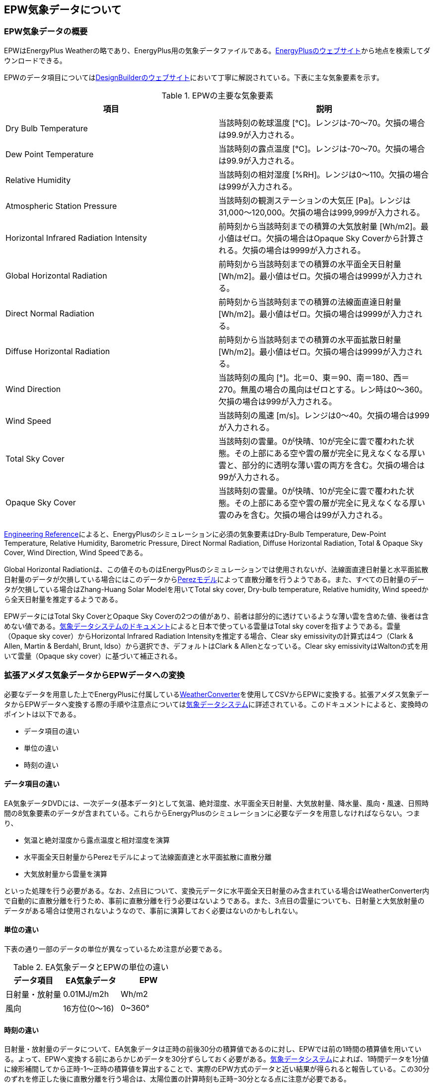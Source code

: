 == EPW気象データについて

=== EPW気象データの概要
EPWはEnergyPlus Weatherの略であり、EnergyPlus用の気象データファイルである。link:https://energyplus.net/weather[EnergyPlusのウェブサイト]から地点を検索してダウンロードできる。

EPWのデータ項目についてはlink:https://designbuilder.co.uk/cahelp/Content/EnergyPlusWeatherFileFormat.htm[DesignBuilderのウェブサイト]において丁寧に解説されている。下表に主な気象要素を示す。

.EPWの主要な気象要素
[options="header"]
|======================================
| 項目 | 説明
| Dry Bulb Temperature | 当該時刻の乾球温度 [℃]。レンジは-70〜70。欠損の場合は99.9が入力される。
| Dew Point Temperature | 当該時刻の露点温度 [℃]。レンジは-70〜70。欠損の場合は99.9が入力される。
| Relative Humidity | 当該時刻の相対湿度 [%RH]。レンジは0〜110。欠損の場合は999が入力される。
| Atmospheric Station Pressure | 当該時刻の観測ステーションの大気圧 [Pa]。レンジは31,000〜120,000。欠損の場合は999,999が入力される。
| Horizontal Infrared Radiation Intensity | 前時刻から当該時刻までの積算の大気放射量 [Wh/m2]。最小値はゼロ。欠損の場合はOpaque Sky Coverから計算される。欠損の場合は9999が入力される。
| Global Horizontal Radiation | 前時刻から当該時刻までの積算の水平面全天日射量 [Wh/m2]。最小値はゼロ。欠損の場合は9999が入力される。
| Direct Normal Radiation | 前時刻から当該時刻までの積算の法線面直達日射量 [Wh/m2]。最小値はゼロ。欠損の場合は9999が入力される。
| Diffuse Horizontal Radiation | 前時刻から当該時刻までの積算の水平面拡散日射量 [Wh/m2]。最小値はゼロ。欠損の場合は9999が入力される。
| Wind Direction | 当該時刻の風向 [°]。北＝0、東＝90、南＝180、西＝270。無風の場合の風向はゼロとする。レン時は0〜360。欠損の場合は999が入力される。
| Wind Speed | 当該時刻の風速 [m/s]。レンジは0〜40。欠損の場合は999が入力される。
| Total Sky Cover | 当該時刻の雲量。0が快晴、10が完全に雲で覆われた状態。その上部にある空や雲の層が完全に見えなくなる厚い雲と、部分的に透明な薄い雲の両方を含む。欠損の場合は99が入力される。
| Opaque Sky Cover | 当該時刻の雲量。0が快晴、10が完全に雲で覆われた状態。その上部にある空や雲の層が完全に見えなくなる厚い雲のみを含む。欠損の場合は99が入力される。
|======================================

link:https://bigladdersoftware.com/epx/docs/9-4/engineering-reference/climate-calculations.html#sky-radiation-modeling[Engineering Reference]によると、EnergyPlusのシミュレーションに必須の気象要素はDry-Bulb Temperature, Dew-Point Temperature, Relative Humidity, Barometric Pressure, Direct Normal Radiation, Diffuse Horizontal Radiation, Total & Opaque Sky Cover, Wind Direction, Wind Speedである。

Global Horizontal Radiationは、この値そのものはEnergyPlusのシミュレーションでは使用されないが、法線面直達日射量と水平面拡散日射量のデータが欠損している場合にはこのデータからlink:https://bigladdersoftware.com/epx/docs/9-4/engineering-reference/climate-calculations.html#perez-directdiffuse-splitting-model[Perezモデル]によって直散分離を行うようである。また、すべての日射量のデータが欠損している場合はZhang-Huang Solar Modelを用いてTotal sky cover, Dry-bulb temperature, Relative humidity, Wind speedから全天日射量を推定するようである。

EPWデータにはTotal Sky CoverとOpaque Sky Coverの2つの値があり、前者は部分的に透けているような薄い雲を含めた値、後者は含めない値である。link:https://www.metds.co.jp/?smd_process_download=1&download_id=610[気象データシステムのドキュメント]によると日本で使っている雲量はTotal sky coverを指すようである。雲量（Opaque sky cover）からHorizontal Infrared Radiation Intensityを推定する場合、Clear sky emissivityの計算式は4つ（Clark & Allen, Martin & Berdahl, Brunt, Idso）から選択でき、デフォルトはClark & Allenとなっている。Clear sky emissivityはWaltonの式を用いて雲量（Opaque sky cover）に基づいて補正される。

=== 拡張アメダス気象データからEPWデータへの変換

必要なデータを用意した上でEnergyPlusに付属しているlink:https://bigladdersoftware.com/epx/docs/9-4/auxiliary-programs/using-the-weather-converter.html#using-the-weather-converter[WeatherConverter]を使用してCSVからEPWに変換する。拡張アメダス気象データからEPWデータへ変換する際の手順や注意点についてはlink:https://www.metds.co.jp/?smd_process_download=1&download_id=610[気象データシステム]に詳述されている。このドキュメントによると、変換時のポイントは以下である。

* データ項目の違い
* 単位の違い
* 時刻の違い

==== データ項目の違い

EA気象データDVDには、一次データ(基本データ)として気温、絶対湿度、水平面全天日射量、大気放射量、降水量、風向・風速、日照時間の8気象要素のデータが含まれている。これらからEnergyPlusのシミュレーションに必要なデータを用意しなければならない。つまり、

* 気温と絶対湿度から露点温度と相対湿度を演算
* 水平面全天日射量からPerezモデルによって法線面直達と水平面拡散に直散分離
* 大気放射量から雲量を演算

といった処理を行う必要がある。なお、2点目について、変換元データに水平面全天日射量のみ含まれている場合はWeatherConverter内で自動的に直散分離を行うため、事前に直散分離を行う必要はないようである。また、3点目の雲量についても、日射量と大気放射量のデータがある場合は使用されないようなので、事前に演算しておく必要はないのかもしれない。

==== 単位の違い

下表の通り一部のデータの単位が異なっているため注意が必要である。

.EA気象データとEPWの単位の違い
[options="header"]
|==========================================
| データ項目 | EA気象データ | EPW
| 日射量・放射量 | 0.01MJ/m2h | Wh/m2
| 風向 | 16方位(0〜16) | 0~360°
|==========================================

==== 時刻の違い

日射量・放射量のデータについて、EA気象データは正時の前後30分の積算値であるのに対し、EPWでは前の1時間の積算値を用いている。よって、EPWへ変換する前にあらかじめデータを30分ずらしておく必要がある。link:https://www.metds.co.jp/?smd_process_download=1&download_id=610[気象データシステム]によれば、1時間データを1分値に線形補間してから正時-1〜正時の積算値を算出することで、実際のEPW方式のデータと近い結果が得られると報告している。この30分のずれを修正した後に直散分離を行う場合は、太陽位置の計算時刻も正時−30分となる点に注意が必要である。

==== WeatherConverterを用いたEPWへの変換

link:https://bigladdersoftware.com/epx/docs/9-4/auxiliary-programs/using-the-weather-converter.html#using-the-weather-converter[WeatherConverter]を用いてCSVからEPWに変換する。

変換する際にはデータファイルと同一ファイル名のlink:https://bigladdersoftware.com/epx/docs/9-4/auxiliary-programs/definitions-file-custom-file-processing.html#definitions-file-custom-file-processing[定義ファイル（.def）]を作成する必要がある。


以下にdefファイルの入力例を示す。
```
&location
City='Tokyo'
StateProv='NA'
Country=Tokyo
InWMO=47662
InLat=35.7
InLong=139.8
InElev=0
InTime=9
/

&wthdata
NumInHour=1
InputFileType='CUSTOM'
InFormat='DELIMITED'
DataElements=Date,HH:MM,Dry Bulb Temperature,Dew Point Temperature,Relative Humidity,Atmospheric Pressure,Horizontal Infrared Radiation Intensity from Sky,Global Horizontal Radiation,Wind Direction,Wind Speed
DataUnits='mm/dd/yyyy','hh:mm','C','C','%','Pa','Wh/m2','Wh/m2','deg','m/s'
DataConversionFactors=1,1,1,1,1,100,1,1,1,1
DelimiterChar=','
DecimalSymbolChar='.'
/

&miscdata
Comments1='EPW Custom def format'
SourceData='AMeDAS Standard Year 2000 Tokyo'
/

&datacontrol
NumRecordsToSkip=1
MaxNumRecordsToRead=8760
MissingWindDirAction=RANDOM
/
```

変換時に行った前処理は以下の通りである。

* 気温と絶対湿度から露点温度と相対湿度を演算
* 日射量と放射量のデータを30分ずらす。ここでは単純に前時刻と当該時刻の平均値とした
* 日射量、放射量、風向の単位を変換
* 大気圧は1013.25hPaで一定
* 風速は高度補正を行う前の値を使用（つまり、高度6.5mの風速）

以下の2通りでEPWデータを作成した。

"amedas_tokyo2000_1CST.epw"

* 変換元データ: 乾球温度、露点温度、相対湿度、大気圧、大気放射量、水平面全天日射量、風向、風速
* WeatherConverterでPerezモデルにより直散分離


"amedas_tokyo2000_2CST.epw"

* 変換元データ: 乾球温度、露点温度、相対湿度、大気圧、大気放射量、水平面全天日射量、法線面直達日射量、水平面拡散日射量、風向、風速
* EA気象データDVDでPerezモデルにより直散分離した法線面直達日射量、水平面拡散日射量を30分ずらしてからEPWに変換

"amedas_tokyo2000_1CST.epw"は夕方の直達日射量が大きくなる傾向があり、30分の太陽位置の違いだけでこの差が説明できるかどうか不明である。もしかするとPerezモデルのパラメータが異なっているのかもしれない。

Perezモデルを含む代表的な直散分離モデル、斜面合成モデルの計算方法やその相性についてはlink:https://www.metds.co.jp/?smd_process_download=1&download_id=639[気象データシステムのドキュメント]で詳述されている。

